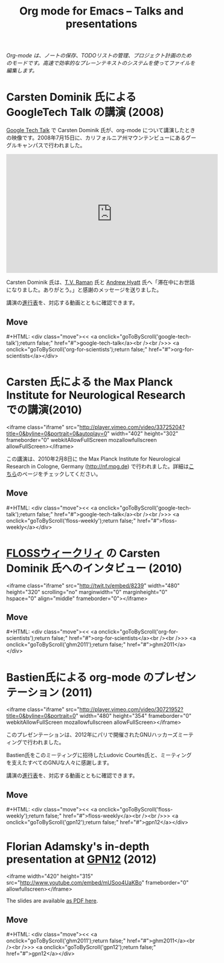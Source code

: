 #+title:     Org mode for Emacs -- Talks and presentations
#+author:    Bastien
#+email:     bzg at gnu dot org
#+startup:   hidestars
#+language:  ja
#+options:   H:3 num:nil toc:nil \n:nil @:t ::t |:t ^:t *:t TeX:t author:nil <:t LaTeX:t
#+keywords:  Org Org-mode Emacs outline planning note authoring project plain-text LaTeX HTML
#+description: Org Org-mode Emacs Talks about Org-mode
#+macro: updown #+HTML: <div class="move"><< <a onclick="goToByScroll('$1');return false;" href="#">$1</a><br /><br />>> <a onclick="goToByScroll('$2');return false;" href="#">$2</a></div>
#+html_head:     <link rel="stylesheet" href="../org.css" type="text/css" />

#+begin_export html
<div id="top"><p><em>Org-mode は、ノートの保存、TODOリストの管理、プロジェクト計画のためのモードです。高速で効率的なプレーンテキストのシステムを使ってファイルを編集します。</em></p></div>
#+end_export

* Carsten Dominik 氏による GoogleTech Talk の講演 (2008)
  :PROPERTIES:
  :CUSTOM_ID:       google-tech-talk
  :END:

[[http://research.google.com/video.html][Google Tech Talk]] で Carsten Dominik 氏が、org-mode について講演したときの映像です。2008年7月15日に、カリフォルニア州マウンテンビューにあるグーグルキャンパスで行われました。

#+begin_export html
<iframe width="560" height="315" src="https://www.youtube.com/embed/oJTwQvgfgMM?rel=0" frameborder="0" allow="autoplay; encrypted-media" allowfullscreen></iframe>
#+end_export

Carsten Dominik 氏は、[[http://emacspeak.sourceforge.net/raman/][T.V. Raman]] 氏と [[http://technical-dresese.blogspot.com/][Andrew Hyatt]] 氏へ「滞在中にお世話になりました。ありがとう。」と感謝のメッセージを送りました。

講演の[[https://orgmode.org/worg/org-tutorials/org-screencasts/org-mode-google-tech-talk.html#sec-2][進行表]]を、対応する動画とともに確認できます。

** Move
   :PROPERTIES:
   :CUSTOM_ID:       move
   :HTML_CONTAINER_CLASS: move
   :END:

{{{updown(google-tech-talk,org-for-scientists)}}}


* Carsten 氏による the Max Planck Institute for Neurological Research での講演(2010)
  :PROPERTIES:
  :CUSTOM_ID:       org-for-scientists
  :END:

#+begin_export
<iframe class="iframe" src="http://player.vimeo.com/video/33725204?title=0&amp;byline=0&amp;portrait=0&amp;autoplay=0" width="402" height="302" frameborder="0" webkitAllowFullScreen mozallowfullscreen allowFullScreen></iframe>
#+end_export

この講演は、2010年2月8日に the Max Planck Institute for Neurological Research in Cologne, Germany (http://nf.mpg.de) で行われました。詳細は[[http://www.nf.mpg.de/orgmode/guest-talk-dominik.html][こちら]]のページをチェックしてください。

** Move
   :PROPERTIES:
   :CUSTOM_ID:       move
   :HTML_CONTAINER_CLASS: move
   :END:

{{{updown(google-tech-talk,floss-weekly)}}}


* [[http://twit.tv/show/floss-weekly/136][FLOSSウィークリィ]] の Carsten Dominik 氏へのインタビュー (2010)
  :PROPERTIES:
  :CUSTOM_ID:       floss-weekly
  :END:

#+begin_export
<iframe class="iframe" src="http://twit.tv/embed/8239" width="480" height="320" scrolling="no" marginwidth="0" marginheight="0" hspace="0" align="middle" frameborder="0"></iframe>
#+end_export



** Move
   :PROPERTIES:
   :CUSTOM_ID:       move
   :HTML_CONTAINER_CLASS: move
   :END:

{{{updown(org-for-scientists,ghm2011)}}}


* Bastien氏による org-mode のプレゼンテーション (2011)
  :PROPERTIES:
  :CUSTOM_ID:       ghm2011
  :END:

#+begin_export
<iframe class="iframe" src="http://player.vimeo.com/video/30721952?title=0&amp;byline=0&amp;portrait=0" width="480" height="354" frameborder="0" webkitAllowFullScreen mozallowfullscreen allowFullScreen></iframe>
#+end_export

このプレゼンテーションは、2012年にパリで開催されたGNUハッカーズミーティングで行われました。

Bastien氏をこのミーティングに招待したLudovic Courtès氏と、ミーティングを支えたすべてのGNUな人々に感謝します。

講演の[[https://orgmode.org/worg/org-tutorials/org-screencasts/ghm2011-demo.html#sec-2][進行表]]を、対応する動画とともに確認できます。

** Move
   :PROPERTIES:
   :CUSTOM_ID:       move
   :HTML_CONTAINER_CLASS: move
   :END:

{{{updown(floss-weekly,gpn12)}}}

* Florian Adamsky's in-depth presentation at [[https://entropia.de/GPN12][GPN12]] (2012)
  :PROPERTIES:
  :CUSTOM_ID:       gpn12
  :END:

#+begin_export
<iframe width="420" height="315" src="http://www.youtube.com/embed/mUSoo4UaKBo" frameborder="0" allowfullscreen></iframe>
#+end_export

The slides are available [[http://florian.adamsky.it/research/talks/gpn12/GPN12-Emacs-Org-mode.pdf][as PDF here]].

** Move
   :PROPERTIES:
   :CUSTOM_ID:       move
   :HTML_CONTAINER_CLASS: move
   :END:

{{{updown(ghm2011,gpn12)}}}



